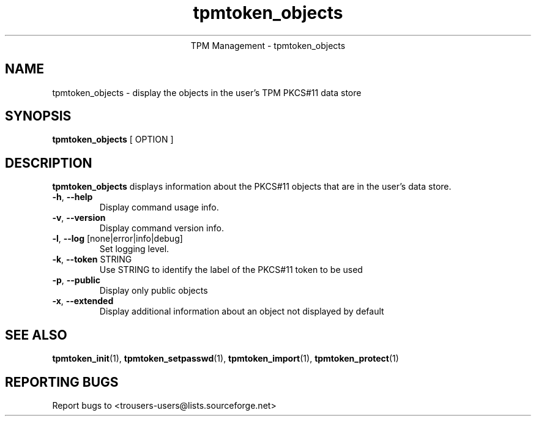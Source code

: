 .\" Copyright (C) 2005 International Business Machines Corporation
.\"
.de Sh \" Subsection
.br
.if t .Sp
.ne 5
.PP
\fB\\$1\fR
.PP
..
.de Sp \" Vertical space (when we can't use .PP)
.if t .sp .5v
.if n .sp
..
.de Ip \" List item
.br
.ie \\n(.$>=3 .ne \\$3
.el .ne 3
.IP "\\$1" \\$2
..
.TH "tpmtoken_objects" 1 "2005-04-25"  "TPM Management"
.ce 1
TPM Management - tpmtoken_objects
.SH NAME
tpmtoken_objects \- display the objects in the user's TPM PKCS#11 data store
.SH "SYNOPSIS"
.ad l
.hy 0
.B tpmtoken_objects
[ OPTION ]

.SH "DESCRIPTION"
.PP
\fBtpmtoken_objects\fR displays information about the PKCS#11 objects
that are in the user's data store.

.TP
\fB\-h\fR, \fB\-\-help\fR
Display command usage info.
.TP
\fB-v\fR, \fB\-\-version\fR
Display command version info.
.TP
\fB-l\fR, \fB\-\-log\fR [none|error|info|debug]
Set logging level.
.TP
\fB-k\fR, \fB\-\-token\fR STRING
Use STRING to identify the label of the PKCS#11 token to
be used
.TP
\fB-p\fR, \fB\-\-public\fR
Display only public objects
.TP
\fB-x\fR, \fB\-\-extended\fR
Display additional information about an object not displayed by default

.SH "SEE ALSO"
.PP
\fBtpmtoken_init\fR(1),
\fBtpmtoken_setpasswd\fR(1),
\fBtpmtoken_import\fR(1),
\fBtpmtoken_protect\fR(1)

.SH "REPORTING BUGS"
Report bugs to <trousers-users@lists.sourceforge.net>
